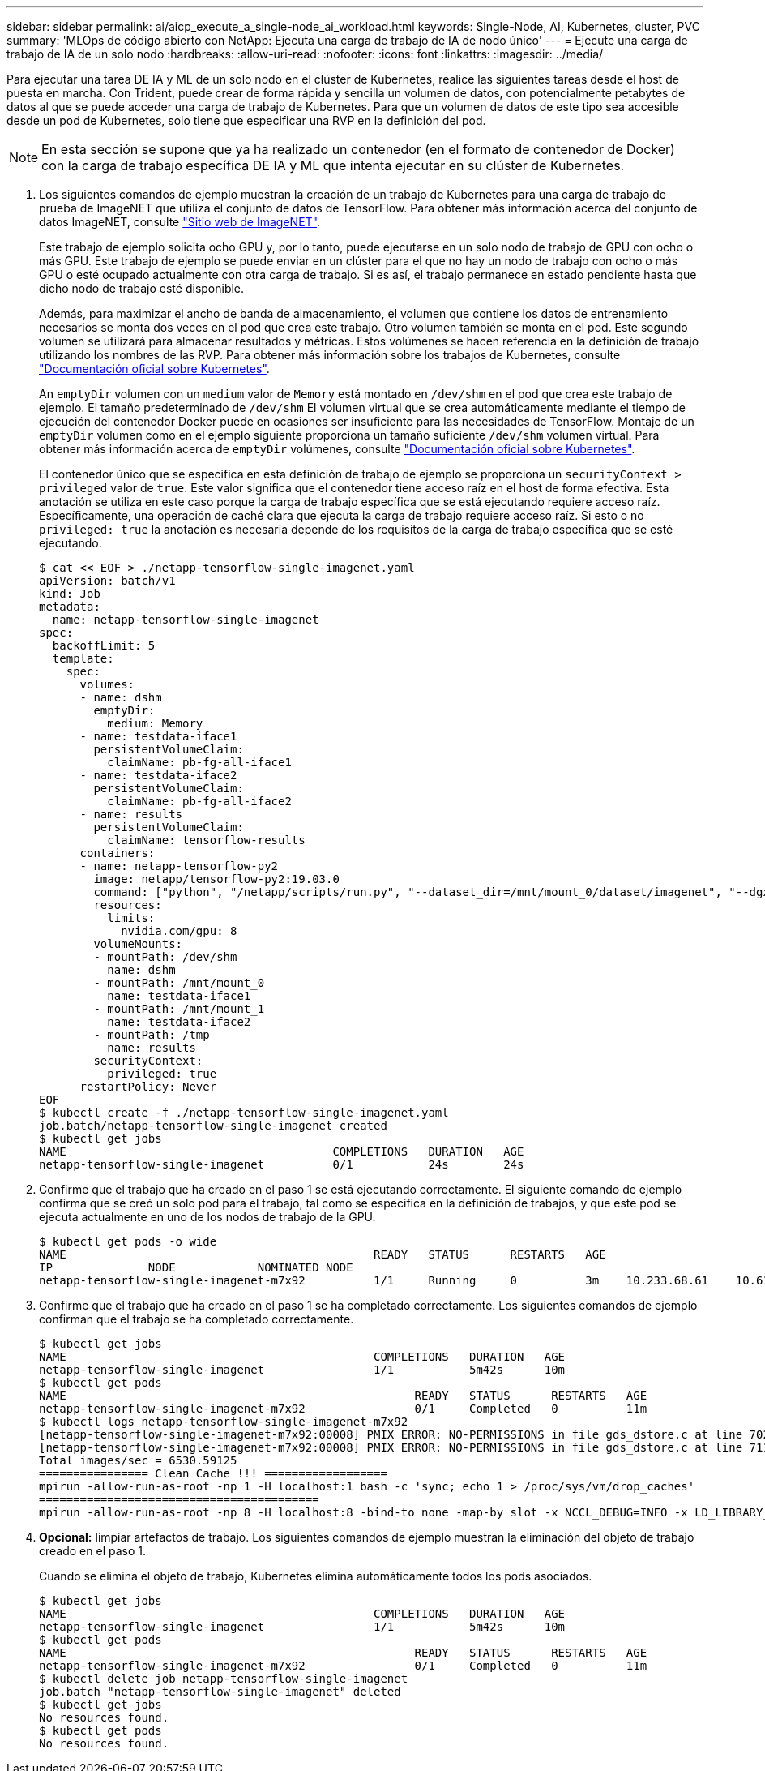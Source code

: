 ---
sidebar: sidebar 
permalink: ai/aicp_execute_a_single-node_ai_workload.html 
keywords: Single-Node, AI, Kubernetes, cluster, PVC 
summary: 'MLOps de código abierto con NetApp: Ejecuta una carga de trabajo de IA de nodo único' 
---
= Ejecute una carga de trabajo de IA de un solo nodo
:hardbreaks:
:allow-uri-read: 
:nofooter: 
:icons: font
:linkattrs: 
:imagesdir: ../media/


[role="lead"]
Para ejecutar una tarea DE IA y ML de un solo nodo en el clúster de Kubernetes, realice las siguientes tareas desde el host de puesta en marcha. Con Trident, puede crear de forma rápida y sencilla un volumen de datos, con potencialmente petabytes de datos al que se puede acceder una carga de trabajo de Kubernetes. Para que un volumen de datos de este tipo sea accesible desde un pod de Kubernetes, solo tiene que especificar una RVP en la definición del pod.


NOTE: En esta sección se supone que ya ha realizado un contenedor (en el formato de contenedor de Docker) con la carga de trabajo específica DE IA y ML que intenta ejecutar en su clúster de Kubernetes.

. Los siguientes comandos de ejemplo muestran la creación de un trabajo de Kubernetes para una carga de trabajo de prueba de ImageNET que utiliza el conjunto de datos de TensorFlow. Para obtener más información acerca del conjunto de datos ImageNET, consulte http://www.image-net.org["Sitio web de ImageNET"^].
+
Este trabajo de ejemplo solicita ocho GPU y, por lo tanto, puede ejecutarse en un solo nodo de trabajo de GPU con ocho o más GPU. Este trabajo de ejemplo se puede enviar en un clúster para el que no hay un nodo de trabajo con ocho o más GPU o esté ocupado actualmente con otra carga de trabajo. Si es así, el trabajo permanece en estado pendiente hasta que dicho nodo de trabajo esté disponible.

+
Además, para maximizar el ancho de banda de almacenamiento, el volumen que contiene los datos de entrenamiento necesarios se monta dos veces en el pod que crea este trabajo. Otro volumen también se monta en el pod. Este segundo volumen se utilizará para almacenar resultados y métricas. Estos volúmenes se hacen referencia en la definición de trabajo utilizando los nombres de las RVP. Para obtener más información sobre los trabajos de Kubernetes, consulte https://kubernetes.io/docs/concepts/workloads/controllers/jobs-run-to-completion/["Documentación oficial sobre Kubernetes"^].

+
An `emptyDir` volumen con un `medium` valor de `Memory` está montado en `/dev/shm` en el pod que crea este trabajo de ejemplo. El tamaño predeterminado de `/dev/shm` El volumen virtual que se crea automáticamente mediante el tiempo de ejecución del contenedor Docker puede en ocasiones ser insuficiente para las necesidades de TensorFlow. Montaje de un `emptyDir` volumen como en el ejemplo siguiente proporciona un tamaño suficiente `/dev/shm` volumen virtual. Para obtener más información acerca de `emptyDir` volúmenes, consulte https://kubernetes.io/docs/concepts/storage/volumes/["Documentación oficial sobre Kubernetes"^].

+
El contenedor único que se especifica en esta definición de trabajo de ejemplo se proporciona un `securityContext > privileged` valor de `true`. Este valor significa que el contenedor tiene acceso raíz en el host de forma efectiva. Esta anotación se utiliza en este caso porque la carga de trabajo específica que se está ejecutando requiere acceso raíz. Específicamente, una operación de caché clara que ejecuta la carga de trabajo requiere acceso raíz. Si esto o no `privileged: true` la anotación es necesaria depende de los requisitos de la carga de trabajo específica que se esté ejecutando.

+
....
$ cat << EOF > ./netapp-tensorflow-single-imagenet.yaml
apiVersion: batch/v1
kind: Job
metadata:
  name: netapp-tensorflow-single-imagenet
spec:
  backoffLimit: 5
  template:
    spec:
      volumes:
      - name: dshm
        emptyDir:
          medium: Memory
      - name: testdata-iface1
        persistentVolumeClaim:
          claimName: pb-fg-all-iface1
      - name: testdata-iface2
        persistentVolumeClaim:
          claimName: pb-fg-all-iface2
      - name: results
        persistentVolumeClaim:
          claimName: tensorflow-results
      containers:
      - name: netapp-tensorflow-py2
        image: netapp/tensorflow-py2:19.03.0
        command: ["python", "/netapp/scripts/run.py", "--dataset_dir=/mnt/mount_0/dataset/imagenet", "--dgx_version=dgx1", "--num_devices=8"]
        resources:
          limits:
            nvidia.com/gpu: 8
        volumeMounts:
        - mountPath: /dev/shm
          name: dshm
        - mountPath: /mnt/mount_0
          name: testdata-iface1
        - mountPath: /mnt/mount_1
          name: testdata-iface2
        - mountPath: /tmp
          name: results
        securityContext:
          privileged: true
      restartPolicy: Never
EOF
$ kubectl create -f ./netapp-tensorflow-single-imagenet.yaml
job.batch/netapp-tensorflow-single-imagenet created
$ kubectl get jobs
NAME                                       COMPLETIONS   DURATION   AGE
netapp-tensorflow-single-imagenet          0/1           24s        24s
....
. Confirme que el trabajo que ha creado en el paso 1 se está ejecutando correctamente. El siguiente comando de ejemplo confirma que se creó un solo pod para el trabajo, tal como se especifica en la definición de trabajos, y que este pod se ejecuta actualmente en uno de los nodos de trabajo de la GPU.
+
....
$ kubectl get pods -o wide
NAME                                             READY   STATUS      RESTARTS   AGE
IP              NODE            NOMINATED NODE
netapp-tensorflow-single-imagenet-m7x92          1/1     Running     0          3m    10.233.68.61    10.61.218.154   <none>
....
. Confirme que el trabajo que ha creado en el paso 1 se ha completado correctamente. Los siguientes comandos de ejemplo confirman que el trabajo se ha completado correctamente.
+
....
$ kubectl get jobs
NAME                                             COMPLETIONS   DURATION   AGE
netapp-tensorflow-single-imagenet                1/1           5m42s      10m
$ kubectl get pods
NAME                                                   READY   STATUS      RESTARTS   AGE
netapp-tensorflow-single-imagenet-m7x92                0/1     Completed   0          11m
$ kubectl logs netapp-tensorflow-single-imagenet-m7x92
[netapp-tensorflow-single-imagenet-m7x92:00008] PMIX ERROR: NO-PERMISSIONS in file gds_dstore.c at line 702
[netapp-tensorflow-single-imagenet-m7x92:00008] PMIX ERROR: NO-PERMISSIONS in file gds_dstore.c at line 711
Total images/sec = 6530.59125
================ Clean Cache !!! ==================
mpirun -allow-run-as-root -np 1 -H localhost:1 bash -c 'sync; echo 1 > /proc/sys/vm/drop_caches'
=========================================
mpirun -allow-run-as-root -np 8 -H localhost:8 -bind-to none -map-by slot -x NCCL_DEBUG=INFO -x LD_LIBRARY_PATH -x PATH python /netapp/tensorflow/benchmarks_190205/scripts/tf_cnn_benchmarks/tf_cnn_benchmarks.py --model=resnet50 --batch_size=256 --device=gpu --force_gpu_compatible=True --num_intra_threads=1 --num_inter_threads=48 --variable_update=horovod --batch_group_size=20 --num_batches=500 --nodistortions --num_gpus=1 --data_format=NCHW --use_fp16=True --use_tf_layers=False --data_name=imagenet --use_datasets=True --data_dir=/mnt/mount_0/dataset/imagenet --datasets_parallel_interleave_cycle_length=10 --datasets_sloppy_parallel_interleave=False --num_mounts=2 --mount_prefix=/mnt/mount_%d --datasets_prefetch_buffer_size=2000 --datasets_use_prefetch=True --datasets_num_private_threads=4 --horovod_device=gpu > /tmp/20190814_105450_tensorflow_horovod_rdma_resnet50_gpu_8_256_b500_imagenet_nodistort_fp16_r10_m2_nockpt.txt 2>&1
....
. *Opcional:* limpiar artefactos de trabajo. Los siguientes comandos de ejemplo muestran la eliminación del objeto de trabajo creado en el paso 1.
+
Cuando se elimina el objeto de trabajo, Kubernetes elimina automáticamente todos los pods asociados.

+
....
$ kubectl get jobs
NAME                                             COMPLETIONS   DURATION   AGE
netapp-tensorflow-single-imagenet                1/1           5m42s      10m
$ kubectl get pods
NAME                                                   READY   STATUS      RESTARTS   AGE
netapp-tensorflow-single-imagenet-m7x92                0/1     Completed   0          11m
$ kubectl delete job netapp-tensorflow-single-imagenet
job.batch "netapp-tensorflow-single-imagenet" deleted
$ kubectl get jobs
No resources found.
$ kubectl get pods
No resources found.
....

